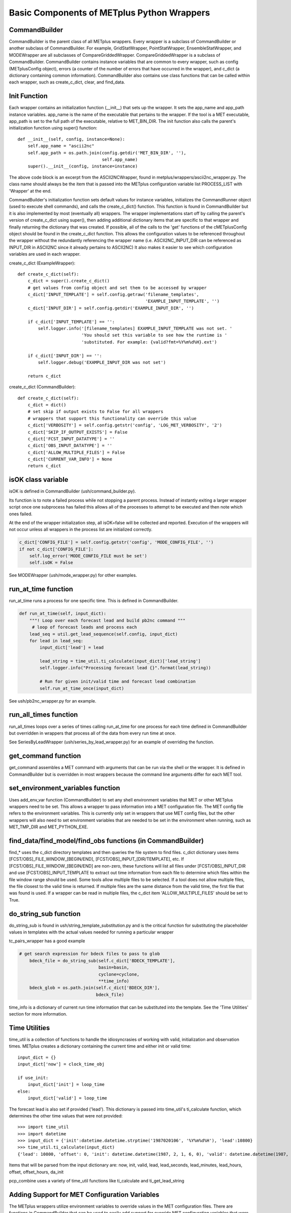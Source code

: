 .. _basic_components_of_wrappers:

*******************************************
Basic Components of METplus Python Wrappers
*******************************************

CommandBuilder
==============

CommandBuilder is the parent class of all METplus wrappers.
Every wrapper is a subclass of CommandBuilder or
another subclass of CommandBuilder.
For example, GridStatWrapper, PointStatWrapper, EnsembleStatWrapper,
and MODEWrapper are all subclasses of CompareGriddedWrapper.
CompareGriddedWrapper is a subclass of CommandBuilder.
CommandBuilder contains instance variables that are common to every wrapper,
such as config (METplusConfig object), errors (a counter of the number of
errors that have occurred in the wrapper), and
c_dict (a dictionary containing common information).
CommandBuilder also contains use class functions that can be called within
each wrapper, such as create_c_dict, clear, and find_data.

.. _bc_init_function:

Init Function
=============

Each wrapper contains an initialization function (__init__) that sets up the
wrapper. It sets the app_name and app_path instance variables.
app_name is the name of the executable that pertains to the wrapper.
If the tool is a MET executable, app_path is set to the full path of the
executable, relative to MET_BIN_DIR.
The init function also calls the parent's initialization function
using super() function::

    def __init__(self, config, instance=None):
        self.app_name = "ascii2nc"
        self.app_path = os.path.join(config.getdir('MET_BIN_DIR', ''),
                                     self.app_name)
        super().__init__(config, instance=instance)

The above code block is an excerpt from the ASCII2NCWrapper,
found in metplus/wrappers/ascii2nc_wrapper.py.
The class name should always be the item that is passed into the
METplus configuration variable list PROCESS_LIST with 'Wrapper' at the end.

CommandBuilder's initialization function sets default values for instance
variables, initializes the CommandRunner object (used to execute shell
commands), and calls the create_c_dict() function. This function is found
in CommandBuilder but it is also implemented by most (eventually all)
wrappers. The wrapper implementations start off by calling the parent's
version of create_c_dict using super(), then adding additional dictionary
items that are specific to that wrapper and finally returning the dictionary
that was created. If possible, all of the calls to the 'get' functions of the
cMETplusConfig object should be found in the create_c_dict function. This
allows the configuration values to be referenced throughout the wrapper
without the redundantly referencing the wrapper name (i.e. ASCII2NC_INPUT_DIR
can be referenced as INPUT_DIR in ASCII2NC since it already pertains to
ASCII2NC) It also makes it easier to see which configuration variables are
used in each wrapper.

create_c_dict (ExampleWrapper)::

    def create_c_dict(self):
        c_dict = super().create_c_dict()
        # get values from config object and set them to be accessed by wrapper
        c_dict['INPUT_TEMPLATE'] = self.config.getraw('filename_templates',
                                                      'EXAMPLE_INPUT_TEMPLATE', '')
        c_dict['INPUT_DIR'] = self.config.getdir('EXAMPLE_INPUT_DIR', '')

        if c_dict['INPUT_TEMPLATE'] == '':
            self.logger.info('[filename_templates] EXAMPLE_INPUT_TEMPLATE was not set. '
                             'You should set this variable to see how the runtime is '
                             'substituted. For example: {valid?fmt=%Y%m%d%H}.ext')

        if c_dict['INPUT_DIR'] == '':
            self.logger.debug('EXAMPLE_INPUT_DIR was not set')

        return c_dict

create_c_dict (CommandBuilder)::

    def create_c_dict(self):
        c_dict = dict()
        # set skip if output exists to False for all wrappers
        # wrappers that support this functionality can override this value
        c_dict['VERBOSITY'] = self.config.getstr('config', 'LOG_MET_VERBOSITY', '2')
        c_dict['SKIP_IF_OUTPUT_EXISTS'] = False
        c_dict['FCST_INPUT_DATATYPE'] = ''
        c_dict['OBS_INPUT_DATATYPE'] = ''
        c_dict['ALLOW_MULTIPLE_FILES'] = False
        c_dict['CURRENT_VAR_INFO'] = None
        return c_dict

isOK class variable
===================

isOK is defined in CommandBuilder (ush/command_builder.py).

Its function is to note a failed process while not stopping a parent process.
Instead of instantly exiting a larger wrapper script once one subprocess has
failed this allows all of the processes to attempt to be executed and
then note which ones failed.

At the end of the wrapper initialization step, all isOK=false will be
collected and reported. Execution of the wrappers will not occur unless all
wrappers in the process list are initialized correctly.

.. code-block:: python

    c_dict['CONFIG_FILE'] = self.config.getstr('config', 'MODE_CONFIG_FILE', '')
    if not c_dict['CONFIG_FILE']:
        self.log_error('MODE_CONFIG_FILE must be set')
        self.isOK = False


See MODEWrapper (ush/mode_wrapper.py) for other examples.


run_at_time function
====================

run_at_time runs a process for one specific time.
This is defined in CommandBuilder.

.. code-block:: python

    def run_at_time(self, input_dict):
        """! Loop over each forecast lead and build pb2nc command """
         # loop of forecast leads and process each
        lead_seq = util.get_lead_sequence(self.config, input_dict)
        for lead in lead_seq:
            input_dict['lead'] = lead

            lead_string = time_util.ti_calculate(input_dict)['lead_string']
            self.logger.info("Processing forecast lead {}".format(lead_string))

            # Run for given init/valid time and forecast lead combination
            self.run_at_time_once(input_dict)

See ush/pb2nc_wrapper.py for an example.

run_all_times function
======================

run_all_times loops over a series of times calling run_at_time for one
process for each time
defined in CommandBuilder but overridden in wrappers that process all of
the data from every run time at once.

See SeriesByLeadWrapper (ush/series_by_lead_wrapper.py) for an example of
overriding the function.

get_command function
====================

get_command assembles a MET command with arguments that can be run via the
shell or the wrapper.
It is defined in CommandBuilder but is overridden in most wrappers because
the command line arguments differ for each MET tool.

set_environment_variables function
==================================

Uses add_env_var function (CommandBuilder) to set any shell environment
variables that MET or other METplus wrappers
need to be set. This allows a wrapper to pass information into a MET
configuration file. The MET config file refers to the environment variables.
This is currently only set in wrappers that use MET config files, but the
other wrappers will also need to set environment variables
that are needed to be set in the environment when running, such as
MET_TMP_DIR and MET_PYTHON_EXE.

find_data/find_model/find_obs functions (in CommandBuilder)
===========================================================

find_* uses the c_dict directory templates and then queries the file system
to find files.
c_dict dictionary uses items [FCST/OBS]_FILE_WINDOW_[BEGIN/END],
[FCST/OBS]_INPUT_[DIR/TEMPLATE], etc.
If [FCST/OBS]_FILE_WINDOW_[BEGIN/END] are non-zero, these functions will
list all files under [FCST/OBS]_INPUT_DIR and use [FCST/OBS]_INPUT_TEMPLATE
to extract out time information from each file to determine which files
within the file window range should be used. Some tools allow multiple
files to be selected. If a tool does not allow multiple files, the file
closest to the valid time is returned. If multiple files are the same
distance from the valid time, the first file that was found is used.
If a wrapper can be read in multiple files, the c_dict item
'ALLOW_MULTIPLE_FILES' should be set to True.

do_string_sub function
======================

do_string_sub is found in ush/string_template_substitution.py and is the
critical function for substituting the placeholder
values in templates with the actual values needed for running a particular
wrapper

tc_pairs_wrapper has a good example

.. code-block:: python

    # get search expression for bdeck files to pass to glob
        bdeck_file = do_string_sub(self.c_dict['BDECK_TEMPLATE'],
                                   basin=basin,
                                   cyclone=cyclone,
                                   **time_info)
        bdeck_glob = os.path.join(self.c_dict['BDECK_DIR'],
                                  bdeck_file)

time_info is a dictionary of current run time information that can be
substituted into the template. See the 'Time Utilities' section for more
information.

Time Utilities
==============

time_util is a collection of functions to handle the idiosyncrasies of working
with valid, initialization and observation times.
METplus creates a dictionary containing the current time and either init or
valid time::

    input_dict = {}
    input_dict['now'] = clock_time_obj

    if use_init:
        input_dict['init'] = loop_time
    else:
        input_dict['valid'] = loop_time

The forecast lead is also set if provided ('lead'). This dictionary is
passed into time_util's ti_calculate function, which determines the other
time values that were not provided::

    >>> import time_util
    >>> import datetime
    >>> input_dict = {'init':datetime.datetime.strptime('1987020106', '%Y%m%d%H'), 'lead':10800}
    >>> time_util.ti_calculate(input_dict)
    {'lead': 10800, 'offset': 0, 'init': datetime.datetime(1987, 2, 1, 6, 0), 'valid': datetime.datetime(1987, 2, 1, 9, 0), 'loop_by': 'init', 'da_init': datetime.datetime(1987, 2, 1, 9, 0), 'init_fmt': '19870201060000', 'da_init_fmt': '19870201090000', 'valid_fmt': '19870201090000', 'lead_string': '3 hours', 'lead_hours': 3, 'lead_minutes': 180, 'lead_seconds': 10800, 'offset_hours': 0, 'date': datetime.datetime(1987, 2, 1, 9, 0), 'cycle': datetime.datetime(1987, 2, 1, 9, 0)}

Items that will be parsed from the input dictionary are: now, init, valid,
lead, lead_seconds, lead_minutes, lead_hours, offset, offset_hours, da_init

pcp_combine uses a variety of time_util functions like ti_calculate and
ti_get_lead_string

Adding Support for MET Configuration Variables
==============================================

The METplus wrappers utilize environment variables to override values in the
MET configuration files. There are functions in CommandBuilder that can be
used to easily add support for override MET configuration variables that
were not previously supported in METplus configuration files.

There is a utility that can be used to easily see what changes are needed to
add support for a new variable. The doc_util.py script can be run from the
command line to output a list of instructions to add new support. It can
be run from the top level of the METplus repository. The script can be called
to add a single MET configuration variable by supplying the MET tool name and
the variable name::

    ./metplus/util/doc_util.py point_stat sid_exc

This command will provide guidance for adding support for the sid_exc variable
found in the PointStatConfig file.

The script can also be called with the name of a dictionary and the names of
each dictionary variable::

    ./metplus/util/doc_util.py grid_stat distance_map baddeley_p baddeley_max_dist fom_alpha zhu_weight beta_value_n

This command will provide guidance for adding support for the distance_map
dictionary found in the GridStatConfig file. The list of variables found inside
the distance_map variable follow the dictionary variable name.

**PLEASE NOTE** that the information output from this script is intended to
assist a developer with adding support, but it cannot be assumed that every
suggestion is correct. Please review the guidance and determine if any
modifications are necessary to properly add support.

Add Support for Single Item
---------------------------

The add_met_config function can be used to set a single MET config variable.
The function takes a few named arguments to determine how the variable
should be set.

* name: Name of the variable to set, i.e. model.
* data_type: Type of variable. Valid options are int, string, list, float,
  bool, and thresh.
* metplus_configs: List of METplus configuration variable names that should be
  checked. Variable names are checked in order that they appear in the list.
  If any of the variables are set in the config object, then the value will be
  read and the environment variable will be set to override the value.
* env_var_name (optional): Name of environment to set if the MET config
  variable should be overridden. Defaults to the name of the variable in all
  caps with METPLUS\_ prepended, i.e. METPLUS_MODEL.
* extra_args (optional): Dictionary containing additional information about the
  variable. Valid options are described below.

    * remove_quotes: If set to True, do not add quotation marks around value.
      Used only if data_type is string or list.
    * uppercase: If True, change all letters to capital letters.
      Used only if data_type is string or list.
    * allow_empty: If True and METplus configuration value is set to an empty
      string, override the value to an empty list. This is used if the
      value in the default MET config file is not an empty list.

::

    self.add_met_config(name='nc_pairs_var_name',
                        data_type='string',
                        metplus_configs=['GRID_STAT_NC_PAIRS_VAR_NAME'])


Add Support for MET Dictionary
------------------------------

The add_met_config_dict function can be used to easily set a MET config
dictionary variable. The function takes 2 arguments:

* dict_name: Name of the MET dictionary variable, i.e. distance_map.
* items: Dictionary containing information about the variables that are found
  in the dictionary. The key is the name of the variable and the value is
  either a string that contains the data type (see data_type above) or a tuple
  that contains the data type and additional information about the variable.

::

    self.add_met_config_dict('fcst_genesis', {
        'vmax_thresh': 'thresh',
        'mslp_thresh': 'thresh',
    })

In the above example, the dictionary variable name is fcst_genesis and it
contains 2 variables inside it, vmax_thresh and mslp_thresh, which are both
threshold values.

The additional information that can be supplied as a tuple to the value of
each item must be listed in the correct order:
data type, extra info, children, and nicknames.

* data_type: Type of variable (see data_type above)
* extra: Additional info as a comma separated string (see extra_args above)
* children: Dictionary defining a nested dictionary where the key is the name
  of the sub-directory and the value is the item info (see items above)
* nicknames: List of METplus variable names to also
  search and use if it is set. For example, the GridStat variable mask.poly is
  set by the METplus config variable GRID_STAT_MASK_POLY. However, in older
  versions of the METplus wrappers, the variable used was
  GRID_STAT_VERIFICATION_MASK_TEMPLATE. To preserve support for this name, the
  nickname can be set to
  [f'{self.app_name.upper()}_VERIFICATION_MASK_TEMPLATE'] and the old variable
  will be checked if GRID_STAT_MASK_POLY is not set.

Values must be set to None to preserve the order.
For example, to define a nickname but no extra info or children,
then use: ('string', None, None, ['NICKNAME1]).

If a complex MET configuration dictionary is used by multiple MET tools, then
a function is typically used to handle it. For example, this function is in
CompareGriddedWrapper and is used by GridStat, PointStat, and EnsembleStat::

    def handle_climo_cdf_dict(self):
        self.add_met_config_dict('climo_cdf', {
            'cdf_bins': ('float', None, None, [f'{self.app_name.upper()}_CLIMO_CDF_BINS']),
            'center_bins': 'bool',
            'write_bins': 'bool',
        })

This function handles setting the climo_cdf dictionary. The METplus config
variable that fits the format {APP_NAME}_{DICTIONARY_NAME}_{VARIABLE_NAME},
i.e. GRID_STAT_CLIMO_CDF_CDF_BINS for GridStat's climo_cdf.cdf_bins, is
queried first. However, this default name is a little redundant, so adding
the nickname 'GRID_STAT_CLIMO_CDF_BINS' allows the user to set the variable
GRID_STAT_CLIMO_CDF_BINS instead.

There are many MET config dictionaries that only contain beg and end to define
a window. A function in CommandBuilder called add_met_config_window can be
used to easily set these variable by only supplying the name of the MET
dictionary variable.

::

    def add_met_config_window(self, dict_name):
        """! Handle a MET config window dictionary. It is assumed that
        the dictionary only contains 'beg' and 'end' entries that are integers.

        @param dict_name name of MET dictionary
        """
        self.add_met_config_dict(dict_name, {
            'beg': 'int',
            'end': 'int',
        })

This can be called from any wrapper, i.e. TCGen::

    self.add_met_config_window('fcst_hr_window')

This will check if TC_GEN_FCST_HR_WINDOW_BEGIN (or TC_GEN_FCST_HR_WINDOW_BEG)
and TC_GEN_FCST_HR_WINDOW_END are set and override fcst_hr_window.beg and/or
fcst_hr_window.end if so.

Other functions that are available to handle dictionaries that are common
to multiple MET tools are named starting with "handle\_" including
handle_climo_dict, handle_mask, and handle_interp_dict.

::

    def handle_interp_dict(self, uses_field=False):
        """! Reads config variables for interp dictionary, i.e.
             _INTERP_VLD_THRESH, _INTERP_SHAPE, _INTERP_METHOD, and
             _INTERP_WIDTH. Also _INTERP_FIELD if specified

            @param uses_field if True, read field variable as well
             (default is False)
        """
        items = {
            'vld_thresh': 'float',
            'shape': ('string', 'remove_quotes'),
            'type': ('dict', None, {
                'method': ('string', 'remove_quotes'),
                'width': 'int',
            }),
        }
        if uses_field:
            items['field'] = ('string', 'remove_quotes')

        self.add_met_config_dict('interp', items)

